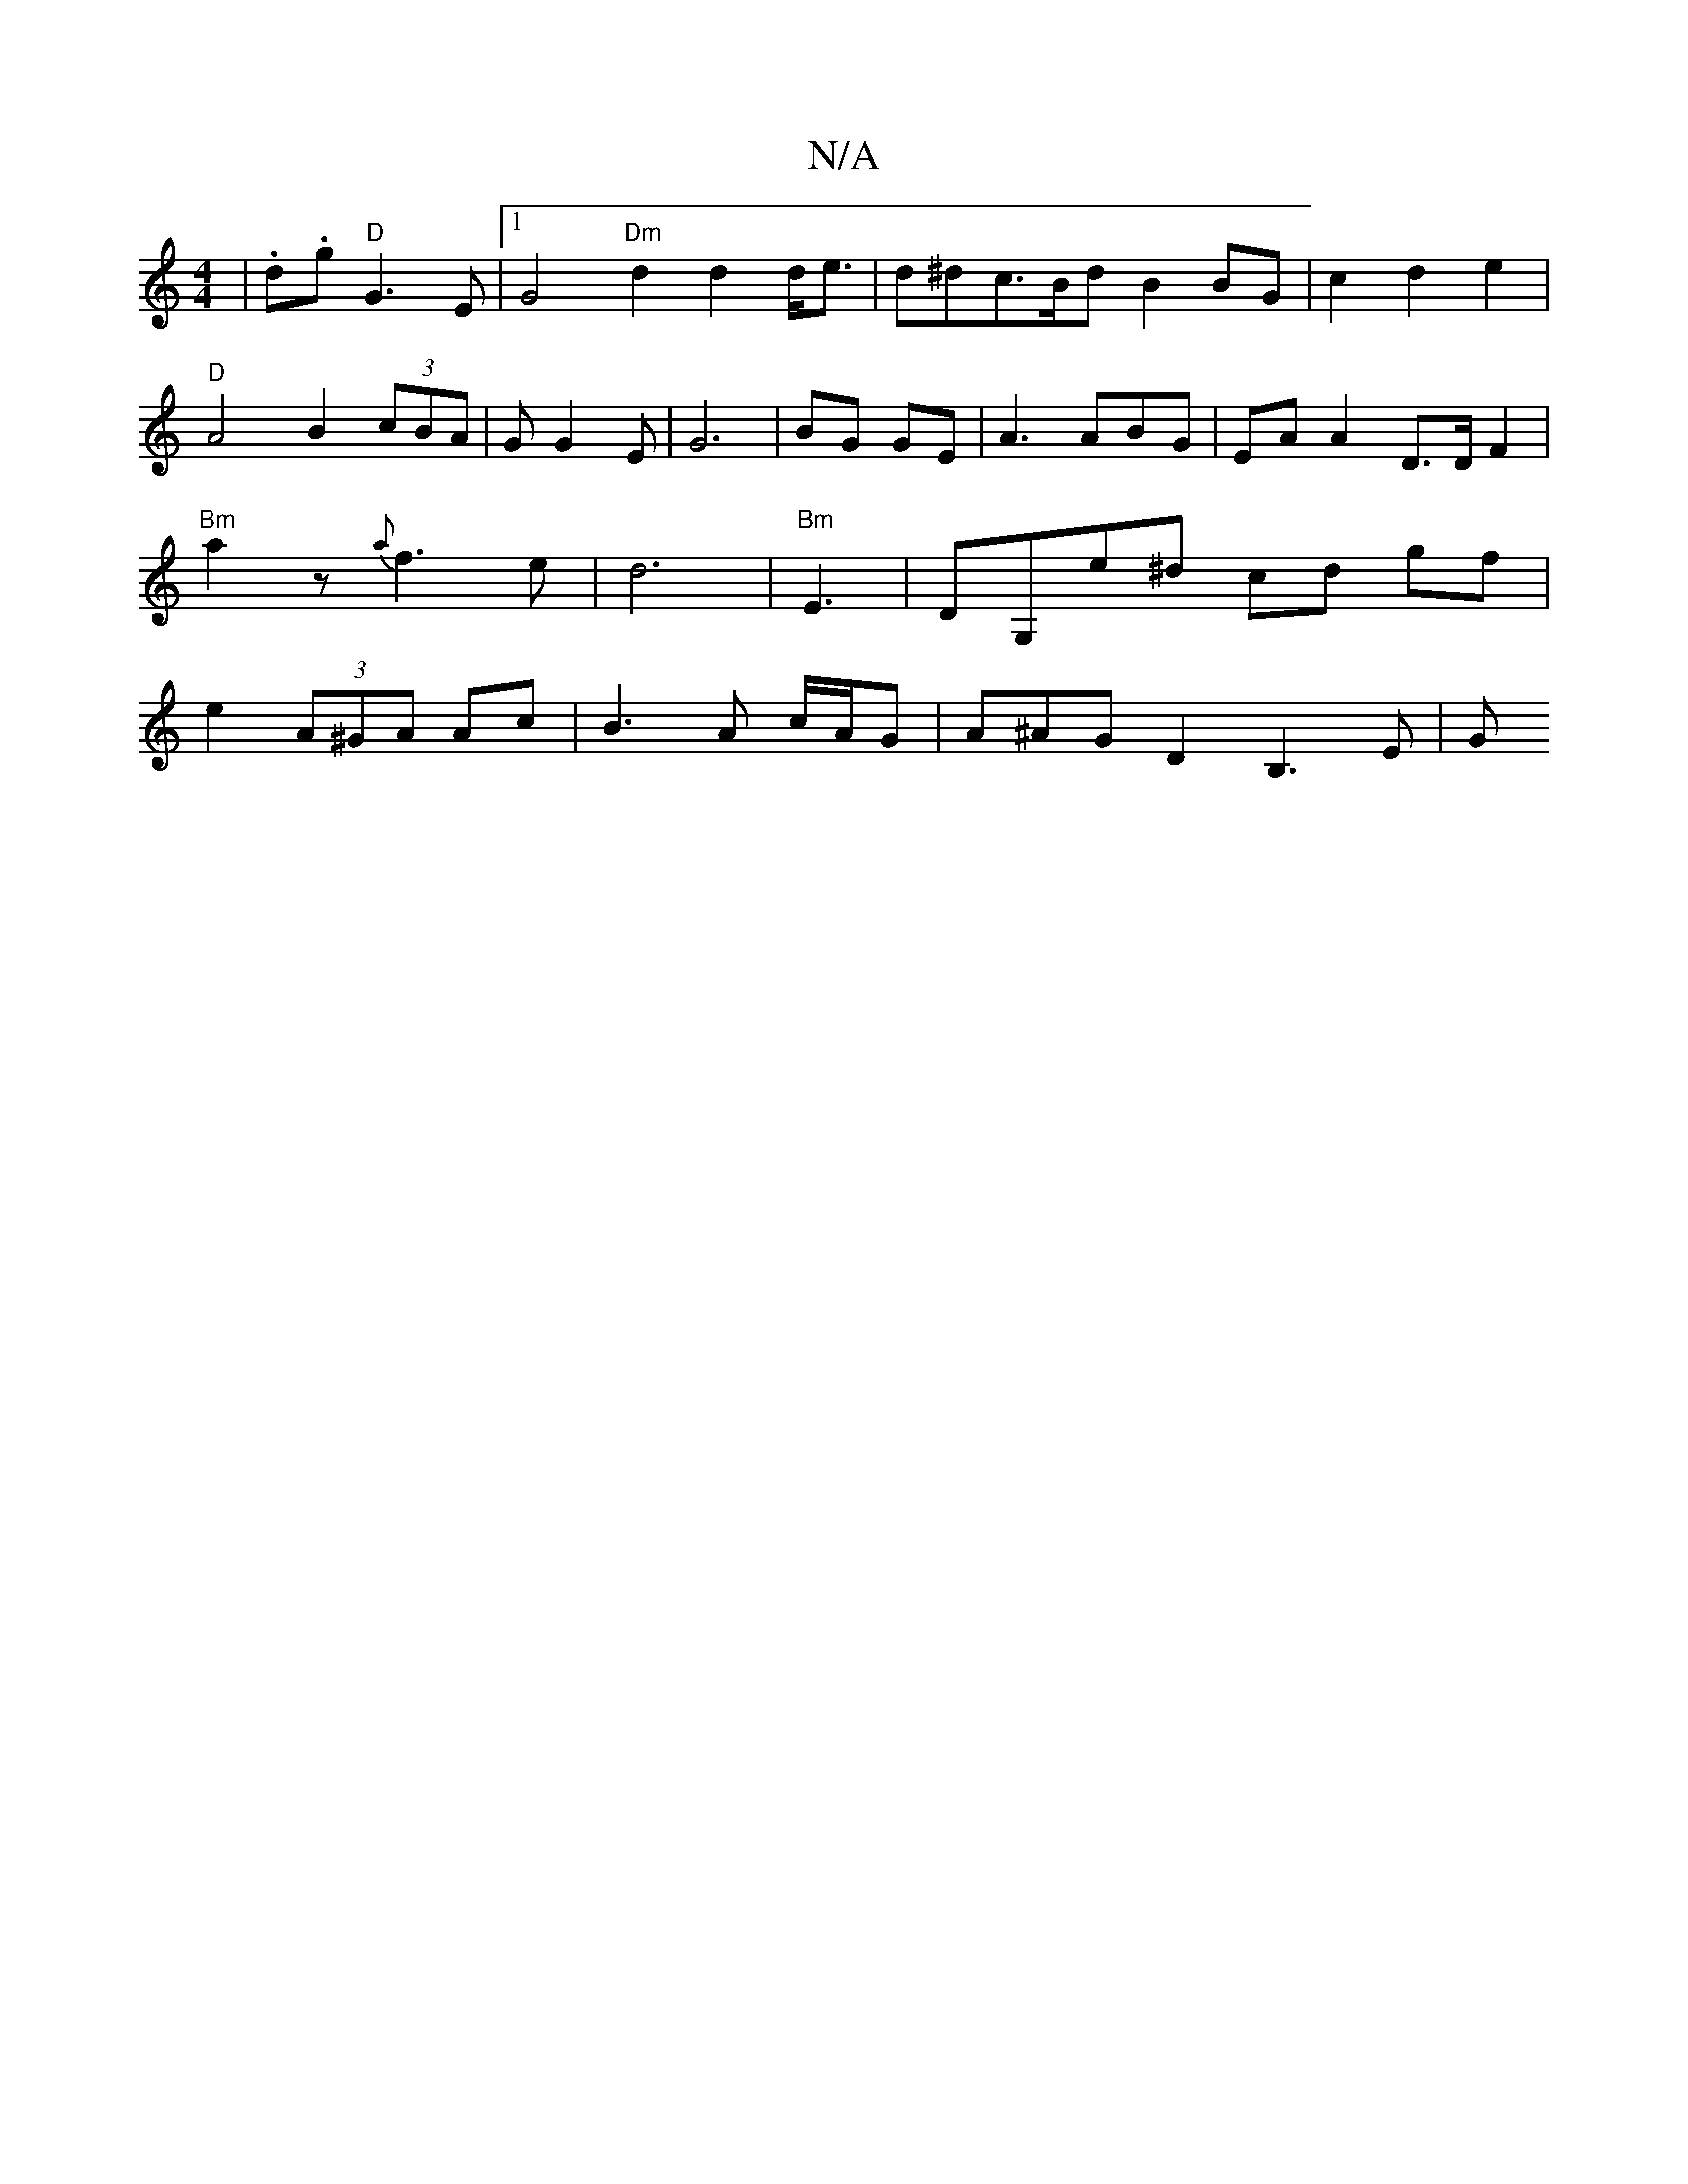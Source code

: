 X:1
T:N/A
M:4/4
R:N/A
K:Cmajor
-|.d.g "D"G3E|[1 G4 "Dm" d2 d2 d<e|d^dc>Bd B2 BG|c2 d2 e2 | "D"A4wB2 (3cBA|GG2E | G6 |BG GE|A3ABG | EA A2 D>D F2 | "Bm"a2zr{a}f3 e | d6 |"Bm"E6/2|DG,e^d cd gf|e2(3A^GA Ac | B3 A c/A/G | A^AG D2B,3E| G